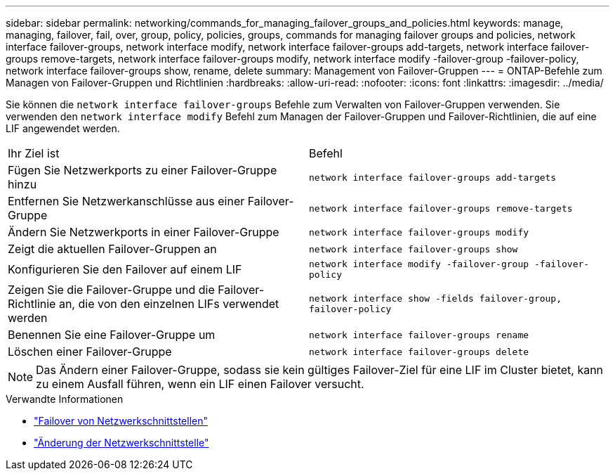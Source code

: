 ---
sidebar: sidebar 
permalink: networking/commands_for_managing_failover_groups_and_policies.html 
keywords: manage, managing, failover, fail, over, group, policy, policies, groups, commands for managing failover groups and policies, network interface failover-groups, network interface modify, network interface failover-groups add-targets, network interface failover-groups remove-targets, network interface failover-groups modify, network interface modify -failover-group -failover-policy, network interface failover-groups show, rename, delete 
summary: Management von Failover-Gruppen 
---
= ONTAP-Befehle zum Managen von Failover-Gruppen und Richtlinien
:hardbreaks:
:allow-uri-read: 
:nofooter: 
:icons: font
:linkattrs: 
:imagesdir: ../media/


[role="lead"]
Sie können die `network interface failover-groups` Befehle zum Verwalten von Failover-Gruppen verwenden. Sie verwenden den `network interface modify` Befehl zum Managen der Failover-Gruppen und Failover-Richtlinien, die auf eine LIF angewendet werden.

|===


| Ihr Ziel ist | Befehl 


 a| 
Fügen Sie Netzwerkports zu einer Failover-Gruppe hinzu
 a| 
`network interface failover-groups add-targets`



 a| 
Entfernen Sie Netzwerkanschlüsse aus einer Failover-Gruppe
 a| 
`network interface failover-groups remove-targets`



 a| 
Ändern Sie Netzwerkports in einer Failover-Gruppe
 a| 
`network interface failover-groups modify`



 a| 
Zeigt die aktuellen Failover-Gruppen an
 a| 
`network interface failover-groups show`



 a| 
Konfigurieren Sie den Failover auf einem LIF
 a| 
`network interface modify -failover-group -failover-policy`



 a| 
Zeigen Sie die Failover-Gruppe und die Failover-Richtlinie an, die von den einzelnen LIFs verwendet werden
 a| 
`network interface show -fields failover-group, failover-policy`



 a| 
Benennen Sie eine Failover-Gruppe um
 a| 
`network interface failover-groups rename`



 a| 
Löschen einer Failover-Gruppe
 a| 
`network interface failover-groups delete`

|===

NOTE: Das Ändern einer Failover-Gruppe, sodass sie kein gültiges Failover-Ziel für eine LIF im Cluster bietet, kann zu einem Ausfall führen, wenn ein LIF einen Failover versucht.

.Verwandte Informationen
* link:https://docs.netapp.com/us-en/ontap-cli/search.html?q=network-interface-failover["Failover von Netzwerkschnittstellen"^]
* link:https://docs.netapp.com/us-en/ontap-cli/network-interface-modify.html["Änderung der Netzwerkschnittstelle"^]

